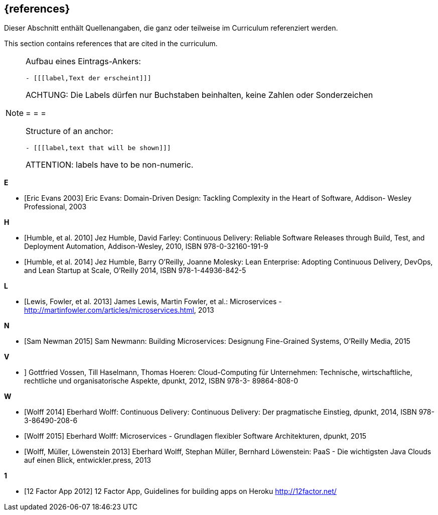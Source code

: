 // header file for curriculum section "References"
// (c) iSAQB e.V. (https://isaqb.org)
// ===============================================

[bibliography]
== {references}

// tag::DE[]
Dieser Abschnitt enthält Quellenangaben, die ganz oder teilweise im Curriculum referenziert werden.
// end::DE[]

// tag::EN[]
This section contains references that are cited in the curriculum.
// end::EN[]

// tag::REMARK[]
[NOTE]
====
Aufbau eines Eintrags-Ankers:
```
- [[[label,Text der erscheint]]]
```
ACHTUNG: Die Labels dürfen nur Buchstaben beinhalten, keine Zahlen oder Sonderzeichen

= = =

Structure of an anchor:
```
- [[[label,text that will be shown]]]
```
ATTENTION: labels have to be non-numeric.
====
// end::REMARK[]


**E**

- [[[evansddd,Eric Evans 2003]]] Eric Evans: Domain-Driven Design: Tackling Complexity in the Heart of Software, Addison- Wesley Professional, 2003

**H**

- [[[humblecd,Humble, et al. 2010]]] Jez Humble, David Farley: Continuous Delivery: Reliable Software Releases through Build, Test, and Deployment Automation, Addison-Wesley, 2010, ISBN 978-0-32160-191-9
- [[[humbleacd,Humble, et al. 2014]]] Jez Humble, Barry O'Reilly, Joanne Molesky: Lean Enterprise: Adopting Continuous Delivery, DevOps, and Lean Startup at Scale, O’Reilly 2014, ISBN 978-1-44936-842-5

**L**

- [[[fowler,Lewis, Fowler, et al. 2013]]] James Lewis, Martin Fowler, et al.: Microservices - http://martinfowler.com/articles/microservices.html, 2013

**N**

- [[[newman,Sam Newman 2015]]] Sam Newmann: Building Microservices: Designung Fine-Grained Systems, O'Reilly Media,
2015

**V**

- [[vossencloud, Vossen, Haselmann, Hoeren 2012]]] Gottfried Vossen, Till Haselmann, Thomas Hoeren: Cloud-Computing für Unternehmen: Technische, wirtschaftliche, rechtliche und organisatorische Aspekte, dpunkt, 2012, ISBN 978-3- 89864-808-0

**W**

- [[[wolffcd,Wolff 2014]]] Eberhard Wolff: Continuous Delivery: Continuous Delivery: Der pragmatische Einstieg, dpunkt, 2014, ISBN 978-3-86490-208-6
- [[[wolffms,Wolff 2015]]] Eberhard Wolff: Microservices - Grundlagen flexibler Software Architekturen, dpunkt, 2015
- [[[wolfpaas, Wolff, Müller, Löwenstein 2013]]] Eberhard Wolff, Stephan Müller, Bernhard Löwenstein: PaaS - Die wichtigsten Java Clouds auf einen Blick, entwickler.press, 2013

**1**

- [[[twelvefactor,12 Factor App 2012]]] 12 Factor App, Guidelines for building apps on Heroku http://12factor.net/
